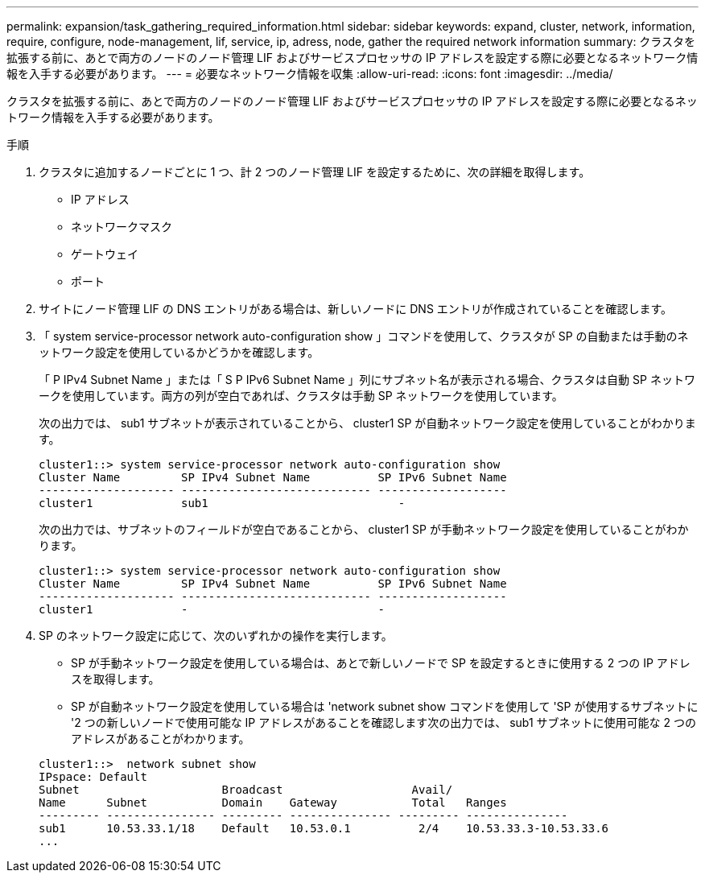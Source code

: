 ---
permalink: expansion/task_gathering_required_information.html 
sidebar: sidebar 
keywords: expand, cluster, network, information, require, configure, node-management, lif, service, ip, adress, node, gather the required network information 
summary: クラスタを拡張する前に、あとで両方のノードのノード管理 LIF およびサービスプロセッサの IP アドレスを設定する際に必要となるネットワーク情報を入手する必要があります。 
---
= 必要なネットワーク情報を収集
:allow-uri-read: 
:icons: font
:imagesdir: ../media/


[role="lead"]
クラスタを拡張する前に、あとで両方のノードのノード管理 LIF およびサービスプロセッサの IP アドレスを設定する際に必要となるネットワーク情報を入手する必要があります。

.手順
. クラスタに追加するノードごとに 1 つ、計 2 つのノード管理 LIF を設定するために、次の詳細を取得します。
+
** IP アドレス
** ネットワークマスク
** ゲートウェイ
** ポート


. サイトにノード管理 LIF の DNS エントリがある場合は、新しいノードに DNS エントリが作成されていることを確認します。
. 「 system service-processor network auto-configuration show 」コマンドを使用して、クラスタが SP の自動または手動のネットワーク設定を使用しているかどうかを確認します。
+
「 P IPv4 Subnet Name 」または「 S P IPv6 Subnet Name 」列にサブネット名が表示される場合、クラスタは自動 SP ネットワークを使用しています。両方の列が空白であれば、クラスタは手動 SP ネットワークを使用しています。

+
次の出力では、 sub1 サブネットが表示されていることから、 cluster1 SP が自動ネットワーク設定を使用していることがわかります。

+
[listing]
----
cluster1::> system service-processor network auto-configuration show
Cluster Name         SP IPv4 Subnet Name          SP IPv6 Subnet Name
-------------------- ---------------------------- -------------------
cluster1             sub1                            -
----
+
次の出力では、サブネットのフィールドが空白であることから、 cluster1 SP が手動ネットワーク設定を使用していることがわかります。

+
[listing]
----
cluster1::> system service-processor network auto-configuration show
Cluster Name         SP IPv4 Subnet Name          SP IPv6 Subnet Name
-------------------- ---------------------------- -------------------
cluster1             -                            -
----
. SP のネットワーク設定に応じて、次のいずれかの操作を実行します。
+
** SP が手動ネットワーク設定を使用している場合は、あとで新しいノードで SP を設定するときに使用する 2 つの IP アドレスを取得します。
** SP が自動ネットワーク設定を使用している場合は 'network subnet show コマンドを使用して 'SP が使用するサブネットに '2 つの新しいノードで使用可能な IP アドレスがあることを確認します次の出力では、 sub1 サブネットに使用可能な 2 つのアドレスがあることがわかります。


+
[listing]
----
cluster1::>  network subnet show
IPspace: Default
Subnet                     Broadcast                   Avail/
Name      Subnet           Domain    Gateway           Total   Ranges
--------- ---------------- --------- --------------- --------- ---------------
sub1      10.53.33.1/18    Default   10.53.0.1          2/4    10.53.33.3-10.53.33.6
...
----

